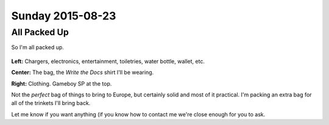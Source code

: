 Sunday 2015-08-23
-----------------

All Packed Up
~~~~~~~~~~~~~

So I'm all packed up.

.. figure:: http://i.imgur.com/gtFk6YA.jpg
    :align: center
    :width: 95%

**Left:** Chargers, electronics, entertainment, toiletries, water bottle,
wallet, etc.

**Center:** The bag, the *Write the Docs* shirt I'll be wearing.

**Right:** Clothing. Gameboy SP at the top.

Not the *perfect* bag of things to bring to Europe, but certainly solid and
most of it practical. I'm packing an extra bag for all of the trinkets I'll
bring back.

Let me know if you want anything (if you know how to contact me we're close
enough for you to ask.
